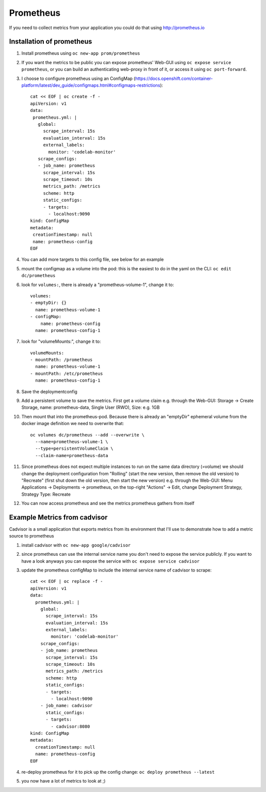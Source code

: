 Prometheus
==========

If you need to collect metrics from your application you could do that using http://prometheus.io

Installation of prometheus
--------------------------

1. Install prometheus using ``oc new-app prom/prometheus``
2. If you want the metrics to be public you can expose prometheus' Web-GUI using ``oc expose service prometheus``, or you can build an authenticating web-proxy in front of it, or access it using ``oc port-forward``.
3. I choose to configure prometheus using an ConfigMap (https://docs.openshift.com/container-platform/latest/dev_guide/configmaps.html#configmaps-restrictions)::

    cat << EOF | oc create -f -
    apiVersion: v1
    data:
     prometheus.yml: |
       global:
         scrape_interval: 15s
         evaluation_interval: 15s
         external_labels:
           monitor: 'codelab-monitor'
       scrape_configs:
       - job_name: prometheus
         scrape_interval: 15s
         scrape_timeout: 10s
         metrics_path: /metrics
         scheme: http
         static_configs:
         - targets:
           - localhost:9090
    kind: ConfigMap
    metadata:
     creationTimestamp: null
     name: prometheus-config
    EOF

4. You can add more targets to this config file, see below for an example
5. mount the configmap as a volume into the pod: this is the easiest to do in the yaml on the CLI: ``oc edit dc/prometheus``
6. look for ``volumes:``, there is already a "prometheus-volume-1", change it to::

    volumes:
    - emptyDir: {}
      name: prometheus-volume-1
    - configMap:
        name: prometheus-config
      name: prometheus-config-1

7. look for "volumeMounts:", change it to::

    volumeMounts:
    - mountPath: /prometheus
      name: prometheus-volume-1
    - mountPath: /etc/prometheus
      name: prometheus-config-1

8. Save the deploymentconfig
9. Add a persistent volume to save the metrics. First get a volume claim e.g. through the Web-GUI: Storage -> Create Storage, name: prometheus-data, Single User (RWO), Size: e.g. 1GB
10. Then mount that into the prometheus-pod. Because there is already an "emptyDir" ephemeral volume from the docker image definition we need to overwrite that::

      oc volumes dc/prometheus --add --overwrite \
        --name=prometheus-volume-1 \
        --type=persistentVolumeClaim \
        --claim-name=prometheus-data

11. Since prometheus does not expect multiple instances to run on the same data directory (=volume) we should change the deployment configuration from "Rolling" (start the new version, then remove the old version) to "Recreate" (first shut down the old version, then start the new version) e.g. through the Web-GUI: Menu Applications -> Deployments -> prometheus, on the top-right "Actions" -> Edit, change Deployment Strategy, Strategy Type: Recreate
12. You can now access prometheus and see the metrics prometheus gathers from itself

.. image:: prometheus.png

Example Metrics from cadvisor
-----------------------------

Cadvisor is a small application that exports metrics from its environment that I'll use to demonstrate how to add a metric source to prometheus

1. install cadvisor with ``oc new-app google/cadvisor``
2. since prometheus can use the internal service name you don't need to expose the service publicly. If you want to have a look anyways you can expose the service with ``oc expose service cadvisor``
3. update the prometheus configMap to include the internal service name of cadvisor to scrape::

    cat << EOF | oc replace -f -
    apiVersion: v1
    data:
      prometheus.yml: |
        global:
          scrape_interval: 15s
          evaluation_interval: 15s
          external_labels:
            monitor: 'codelab-monitor'
        scrape_configs:
        - job_name: prometheus
          scrape_interval: 15s
          scrape_timeout: 10s
          metrics_path: /metrics
          scheme: http
          static_configs:
          - targets:
            - localhost:9090
        - job_name: cadvisor
          static_configs:
          - targets:
            - cadvisor:8080
    kind: ConfigMap
    metadata:
      creationTimestamp: null
      name: prometheus-config
    EOF

4. re-deploy prometheus for it to pick up the config change: ``oc deploy prometheus --latest``
5. you now have a lot of metrics to look at ;)

.. image:: prometheus-cadvisor.png

